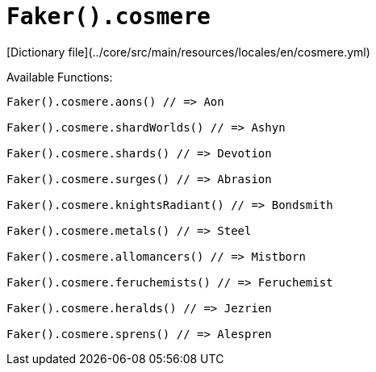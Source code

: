 # `Faker().cosmere`

[Dictionary file](../core/src/main/resources/locales/en/cosmere.yml)

Available Functions:  
```kotlin
Faker().cosmere.aons() // => Aon

Faker().cosmere.shardWorlds() // => Ashyn

Faker().cosmere.shards() // => Devotion

Faker().cosmere.surges() // => Abrasion

Faker().cosmere.knightsRadiant() // => Bondsmith

Faker().cosmere.metals() // => Steel

Faker().cosmere.allomancers() // => Mistborn

Faker().cosmere.feruchemists() // => Feruchemist

Faker().cosmere.heralds() // => Jezrien

Faker().cosmere.sprens() // => Alespren
```
